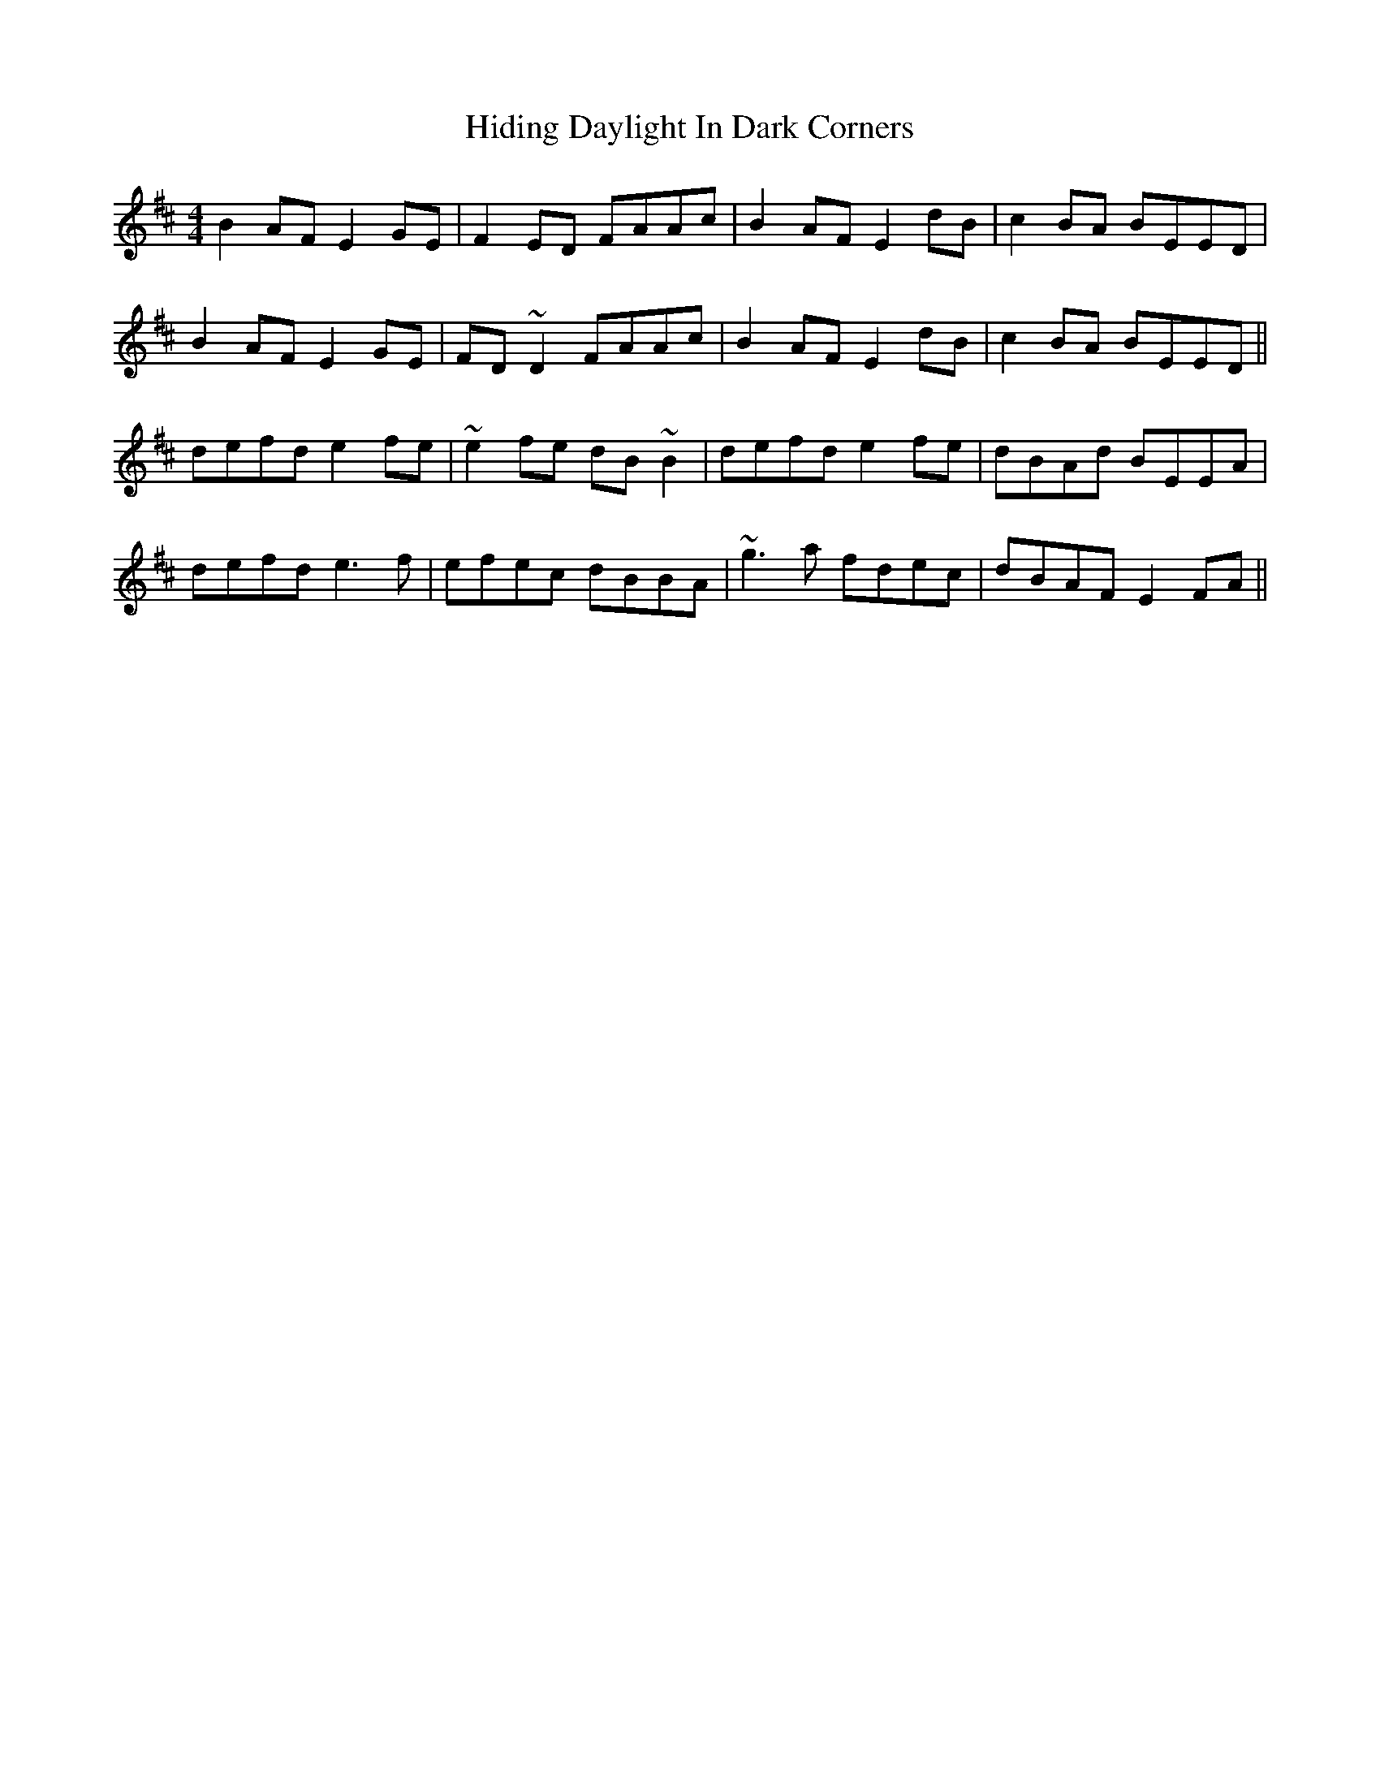 X: 17329
T: Hiding Daylight In Dark Corners
R: reel
M: 4/4
K: Edorian
B2AF E2GE|F2ED FAAc|B2AF E2dB|c2BA BEED|
B2AF E2GE|FD~D2 FAAc|B2AF E2dB|c2BA BEED||
defd e2fe|~e2fe dB~B2|defd e2fe|dBAd BEEA|
defd e3f|efec dBBA|~g3a fdec|dBAF E2FA||

